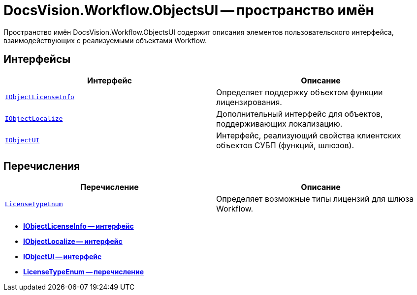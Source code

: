 = DocsVision.Workflow.ObjectsUI -- пространство имён

Пространство имён DocsVision.Workflow.ObjectsUI содержит описания элементов пользовательского интерфейса, взаимодействующих с реализуемыми объектами Workflow.

== Интерфейсы

[cols=",",options="header"]
|===
|Интерфейс |Описание
|`xref:api/DocsVision/Workflow/ObjectsUI/IObjectLicenseInfo_IN.adoc[IObjectLicenseInfo]` |Определяет поддержку объектом функции лицензирования.
|`xref:api/DocsVision/Workflow/ObjectsUI/IObjectLocalize_IN.adoc[IObjectLocalize]` |Дополнительный интерфейс для объектов, поддерживающих локализацию.
|`xref:api/DocsVision/Workflow/ObjectsUI/IObjectUI_IN.adoc[IObjectUI]` |Интерфейс, реализующий свойства клиентских объектов СУБП (функций, шлюзов).
|===

== Перечисления

[cols=",",options="header"]
|===
|Перечисление |Описание
|`xref:api/DocsVision/Workflow/ObjectsUI/LicenseTypeEnum_EN.adoc[LicenseTypeEnum]` |Определяет возможные типы лицензий для шлюза Workflow.
|===

* *xref:api/DocsVision/Workflow/ObjectsUI/IObjectLicenseInfo_IN.adoc[IObjectLicenseInfo -- интерфейс]* +
* *xref:api/DocsVision/Workflow/ObjectsUI/IObjectLocalize_IN.adoc[IObjectLocalize -- интерфейс]* +
* *xref:api/DocsVision/Workflow/ObjectsUI/IObjectUI_IN.adoc[IObjectUI -- интерфейс]* +
* *xref:api/DocsVision/Workflow/ObjectsUI/LicenseTypeEnum_EN.adoc[LicenseTypeEnum -- перечисление]* +
